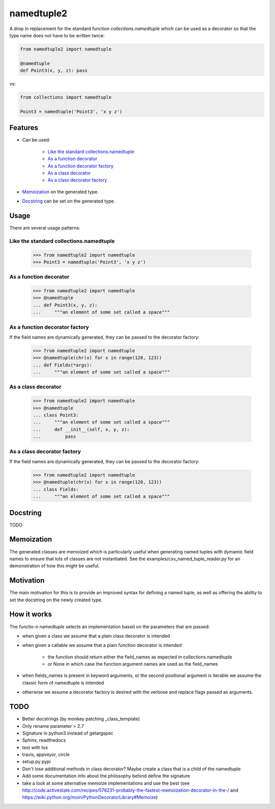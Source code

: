 ***********
namedtuple2
***********

A drop in replacement for the standard function `collections.namedtuple` which
can be used as a decorator so that the type name does not have to be written
twice:

.. code:: python

    from namedtuple2 import namedtuple

    @namedtuple
    def Point3(x, y, z): pass

vs:

.. code:: python

    from collections import namedtuple

    Point3 = namedtuple('Point3', 'x y z')

========
Features
========

- Can be used:

    - `Like the standard collections.namedtuple`_
    - `As a function decorator`_
    - `As a function decorator factory`_
    - `As a class decorator`_
    - `As a class decorator factory`_

- `Memoization`_ on the generated type.

- `Docstring`_ can be set on the generated type.

=====
Usage
=====

There are several usage patterns:

----------------------------------------
Like the standard collections.namedtuple
----------------------------------------

    >>> from namedtuple2 import namedtuple
    >>> Point3 = namedtuple('Point3', 'x y z')

-----------------------
As a function decorator
-----------------------

    >>> from namedtuple2 import namedtuple
    >>> @namedtuple
    ... def Point3(x, y, z):
    ...     """an element of some set called a space"""

-------------------------------
As a function decorator factory
-------------------------------

If the field names are dynamically generated, they can be passed to the
decorator factory:

    >>> from namedtuple2 import namedtuple
    >>> @namedtuple(chr(x) for x in range(120, 123))
    ... def Fields(*args):
    ...     """an element of some set called a space"""

--------------------
As a class decorator
--------------------

    >>> from namedtuple2 import namedtuple
    >>> @namedtuple
    ... class Point3:
    ...     """an element of some set called a space"""
    ...     def __init__(self, x, y, z):
    ...         pass

----------------------------
As a class decorator factory
----------------------------

If the field names are dynamically generated, they can be passed to the
decorator factory:

    >>> from namedtuple2 import namedtuple
    >>> @namedtuple(chr(x) for x in range(120, 123))
    ... class Fields:
    ...     """an element of some set called a space"""

=========
Docstring
=========

TODO

===========
Memoization
===========

The generated classes are memoized which is particularly useful when generating
named tuples with dymamic field names to ensure that lots of classes are not
instantiated. See the examples/csv_named_tuple_reader.py for an demonstration
of how this might be useful.

==========
Motivation
==========

The main motivation for this is to provide an improved syntax for defining a
named tuple, as well as offering the ability to set the docstring on the newly
created type.

============
How it works
============

The functio-n namedtuple selects an implementation based on the parameters that
are passed:

- when given a class we assume that a plain class decorator is intended

- when given a callable we assume that a plain function decorator is intended

    - the function should return either the field_names as expected in
      collections.namedtuple
    - or None in which case the function argument names are used as the
      field_names

- when fields_names is present in keyword arguments, or the second positional
  argument is iterable we assume the classic form of namedtuple is intended

- otherwise we assume a decorator factory is desired with the verbose and
  replace flags passed as arguments.

====
TODO
====

- Better docstrings (by monkey patching _class_template)
- Only rename parameter > 2.7
- Signature in python3 instead of getargspec
- Sphinx, readthedocs
- test with tox
- travis, appveyor, circle
- setup.py pypi
- Don't lose additional methods in class decorator? Maybe create a class that is a child of the namedtuple
- Add some documentation info about the philosophy behind define the signature
- take a look at some alternative memoize implementations and use the best (see http://code.activestate.com/recipes/578231-probably-the-fastest-memoization-decorator-in-the-/ and https://wiki.python.org/moin/PythonDecoratorLibrary#Memoize)